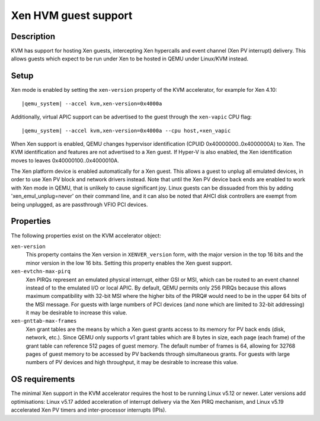 Xen HVM guest support
=====================


Description
-----------

KVM has support for hosting Xen guests, intercepting Xen hypercalls and event
channel (Xen PV interrupt) delivery. This allows guests which expect to be
run under Xen to be hosted in QEMU under Linux/KVM instead.

Setup
-----

Xen mode is enabled by setting the ``xen-version`` property of the KVM
accelerator, for example for Xen 4.10:

.. parsed-literal::

  |qemu_system| --accel kvm,xen-version=0x4000a

Additionally, virtual APIC support can be advertised to the guest through the
``xen-vapic`` CPU flag:

.. parsed-literal::

  |qemu_system| --accel kvm,xen-version=0x4000a --cpu host,+xen_vapic

When Xen support is enabled, QEMU changes hypervisor identification (CPUID
0x40000000..0x4000000A) to Xen. The KVM identification and features are not
advertised to a Xen guest. If Hyper-V is also enabled, the Xen identification
moves to leaves 0x40000100..0x4000010A.

The Xen platform device is enabled automatically for a Xen guest. This allows
a guest to unplug all emulated devices, in order to use Xen PV block and network
drivers instead. Note that until the Xen PV device back ends are enabled to work
with Xen mode in QEMU, that is unlikely to cause significant joy. Linux guests
can be dissuaded from this by adding 'xen_emul_unplug=never' on their command
line, and it can also be noted that AHCI disk controllers are exempt from being
unplugged, as are passthrough VFIO PCI devices.

Properties
----------

The following properties exist on the KVM accelerator object:

``xen-version``
  This property contains the Xen version in ``XENVER_version`` form, with the
  major version in the top 16 bits and the minor version in the low 16 bits.
  Setting this property enables the Xen guest support.

``xen-evtchn-max-pirq``
  Xen PIRQs represent an emulated physical interrupt, either GSI or MSI, which
  can be routed to an event channel instead of to the emulated I/O or local
  APIC. By default, QEMU permits only 256 PIRQs because this allows maximum
  compatibility with 32-bit MSI where the higher bits of the PIRQ# would need
  to be in the upper 64 bits of the MSI message. For guests with large numbers
  of PCI devices (and none which are limited to 32-bit addressing) it may be
  desirable to increase this value.

``xen-gnttab-max-frames``
  Xen grant tables are the means by which a Xen guest grants access to its
  memory for PV back ends (disk, network, etc.). Since QEMU only supports v1
  grant tables which are 8 bytes in size, each page (each frame) of the grant
  table can reference 512 pages of guest memory. The default number of frames
  is 64, allowing for 32768 pages of guest memory to be accessed by PV backends
  through simultaneous grants. For guests with large numbers of PV devices and
  high throughput, it may be desirable to increase this value.

OS requirements
---------------

The minimal Xen support in the KVM accelerator requires the host to be running
Linux v5.12 or newer. Later versions add optimisations: Linux v5.17 added
acceleration of interrupt delivery via the Xen PIRQ mechanism, and Linux v5.19
accelerated Xen PV timers and inter-processor interrupts (IPIs).
